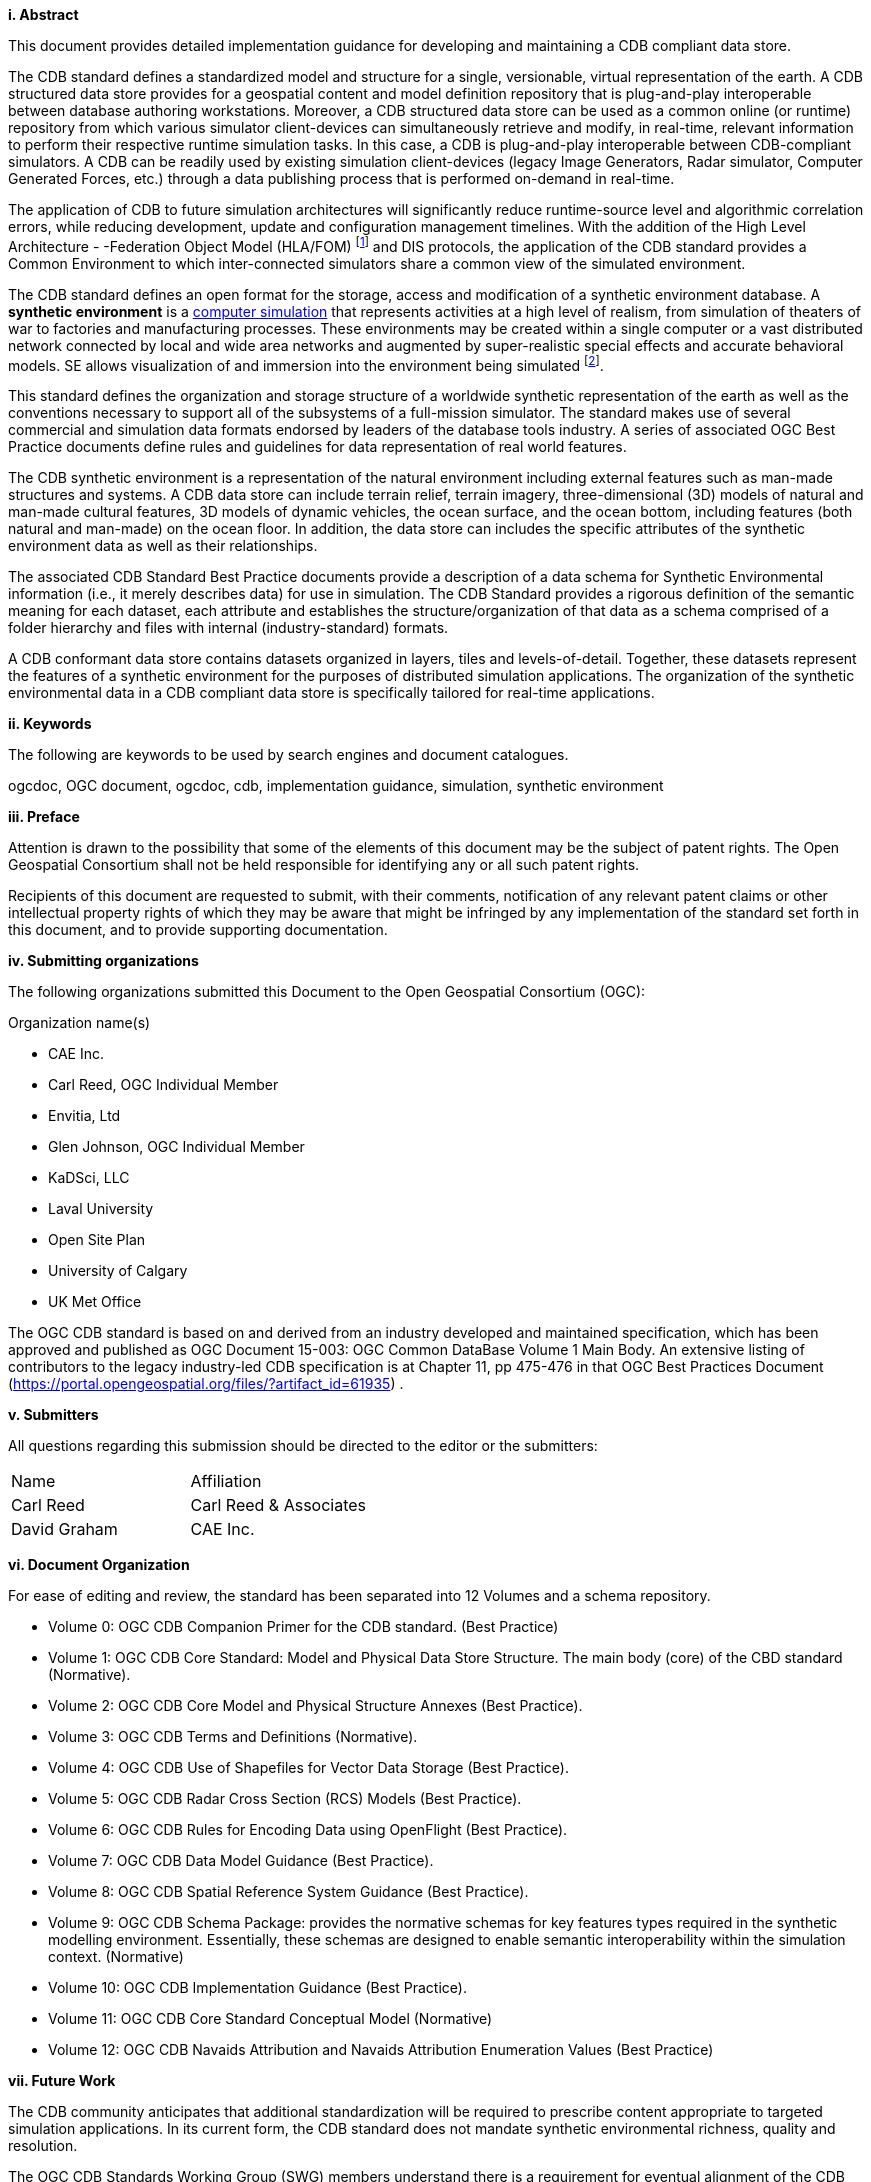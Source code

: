 [big]*i.     Abstract*


This document provides detailed implementation guidance for developing and maintaining a CDB compliant data store.

The CDB standard defines a standardized model and structure for a single, versionable, virtual representation of the earth. A CDB structured data store provides for a geospatial content and model definition repository that is plug-and-play interoperable between database authoring workstations. Moreover, a CDB structured data store can be used as a common online (or runtime) repository from which various simulator client-devices can simultaneously retrieve and modify, in real-time, relevant information to perform their respective runtime simulation tasks. In this case, a CDB is plug-and-play interoperable between CDB-compliant simulators. A CDB can be readily used by existing simulation client-devices (legacy Image Generators, Radar simulator, Computer Generated Forces, etc.) through a data publishing process that is performed on-demand in real-time.

The application of CDB to future simulation architectures will significantly reduce runtime-source level and algorithmic correlation errors, while reducing development, update and configuration management timelines. With the addition of the High Level Architecture - -Federation Object Model (HLA/FOM) footnote:[https://en.wikipedia.org/wiki/High-level_architecture] and DIS protocols, the application of the CDB standard provides a Common Environment to which inter-connected simulators share a common view of the simulated environment.

The CDB standard defines an open format for the storage, access and modification of a synthetic environment database. A *synthetic environment* is a https://en.wikipedia.org/wiki/Computer_simulation[computer simulation] that represents activities at a high level of realism, from simulation of theaters of war to factories and manufacturing processes. These environments may be created within a single computer or a vast distributed network connected by local and wide area networks and augmented by super-realistic special effects and accurate behavioral models. SE allows visualization of and immersion into the environment being simulated footnote:["Department of Defense Modeling and Simulation (M&S) Glossary", DoD 5000.59-M,].

This standard defines the organization and storage structure of a worldwide synthetic representation of the earth as well as the conventions necessary to support all of the subsystems of a full-mission simulator. The standard makes use of several commercial and simulation data formats endorsed by leaders of the database tools industry. A series of associated OGC Best Practice documents define rules and guidelines for data representation of real world features.

The CDB synthetic environment is a representation of the natural environment including external features such as man-made structures and systems. A CDB data store can include terrain relief, terrain imagery, three-dimensional (3D) models of natural and man-made cultural features, 3D models of dynamic vehicles, the ocean surface, and the ocean bottom, including features (both natural and man-made) on the ocean floor. In addition, the data store can includes the specific attributes of the synthetic environment data as well as their relationships.

The associated CDB Standard Best Practice documents provide a description of a data schema for Synthetic Environmental information (i.e., it merely describes data) for use in simulation. The CDB Standard provides a rigorous definition of the semantic meaning for each dataset, each attribute and establishes the structure/organization of that data as a schema comprised of a folder hierarchy and files with internal (industry-standard) formats.

A CDB conformant data store contains datasets organized in layers, tiles and levels-of-detail. Together, these datasets represent the features of a synthetic environment for the purposes of distributed simulation applications. The organization of the synthetic environmental data in a CDB compliant data store is specifically tailored for real-time applications.



[big]*ii.    Keywords*

The following are keywords to be used by search engines and document catalogues.

ogcdoc, OGC document,  ogcdoc,  cdb, implementation guidance, simulation, synthetic environment

[big]*iii.   Preface*




Attention is drawn to the possibility that some of the elements of this document may be the subject of patent rights. The Open Geospatial Consortium shall not be held responsible for identifying any or all such patent rights.

Recipients of this document are requested to submit, with their comments, notification of any relevant patent claims or other intellectual property rights of which they may be aware that might be infringed by any implementation of the standard set forth in this document, and to provide supporting documentation.

[big]*iv.    Submitting organizations*

The following organizations submitted this Document to the Open Geospatial Consortium (OGC):

Organization name(s)

* CAE Inc.
* Carl Reed, OGC Individual Member
* Envitia, Ltd
* Glen Johnson, OGC Individual Member
* KaDSci, LLC
* Laval University
* Open Site Plan
* University of Calgary
* UK Met Office


The OGC CDB standard is based on and derived from an industry developed and maintained specification, which has been approved and published as OGC Document 15-003: OGC Common DataBase Volume 1 Main Body. An extensive listing of contributors to the legacy industry-led CDB specification is at Chapter 11, pp 475-476 in that OGC Best Practices Document (https://portal.opengeospatial.org/files/?artifact_id=61935) .



[big]*v.     Submitters*

All questions regarding this submission should be directed to the editor or the submitters:


[cols=",",]
|=================================
|Name |Affiliation
|Carl Reed |Carl Reed & Associates
|David Graham |CAE Inc.
|=================================

[big]*vi.  Document Organization*

For ease of editing and review, the standard has been separated into 12 Volumes and a schema repository.

* Volume 0: OGC CDB Companion Primer for the CDB standard. (Best Practice)
* Volume 1: OGC CDB Core Standard: Model and Physical Data Store Structure. The main body (core) of the CBD standard (Normative).
* Volume 2: OGC CDB Core Model and Physical Structure Annexes (Best Practice).
* Volume 3: OGC CDB Terms and Definitions (Normative).
* Volume 4: OGC CDB Use of Shapefiles for Vector Data Storage (Best Practice).
* Volume 5: OGC CDB Radar Cross Section (RCS) Models (Best Practice).
* Volume 6: OGC CDB Rules for Encoding Data using OpenFlight (Best Practice).
* Volume 7: OGC CDB Data Model Guidance (Best Practice).
* Volume 8: OGC CDB Spatial Reference System Guidance (Best Practice).
* Volume 9: OGC CDB Schema Package: provides the normative schemas for key features types required in the synthetic modelling environment. Essentially, these schemas are designed to enable semantic interoperability within the simulation context. (Normative)
* Volume 10: OGC CDB Implementation Guidance (Best Practice).
* Volume 11: OGC CDB Core Standard Conceptual Model (Normative)
* Volume 12: OGC CDB Navaids Attribution and Navaids Attribution Enumeration Values (Best Practice)

[big]*vii.  Future Work*

The CDB community anticipates that additional standardization will be required to prescribe content appropriate to targeted simulation applications. In its current form, the CDB standard does not mandate synthetic environmental richness, quality and resolution.

The OGC CDB Standards Working Group (SWG) members understand there is a requirement for eventual alignment of the CDB standard with the OGC/ISO standards baseline. In Version 1 of the CDB standard, effort was invested to begin aligning terminology and concepts, specifically in the coordinate reference system discussions and requirements.

The current version of the CDB standard is fully backwards compatible with version 3.2 of the CDB specification as defined and implemented by the current CDB implementer and user community. The requirements for a CDB data store are focused on the ability to store, manage, and access extremely large volumes of geographic content. In this version of the standard, initial harmonization with the OGC and ISO standards baseline has begun. For example, where appropriate, the CDB simulation community terms and definitions have been replaced with OGC/ISO terms and definitions. Further, the standards documents have been reorganized and structured to be consistent with the OGC Modular Specification Policy. However, the CDB SWG and community recognize the need to further harmonize and align this standard with the OGC baseline and other IT best practices. There has already been considerable discussion in this regard.

Based on such discussions and comments received during the public comment period, the following future work tasks are envisioned:

1.  Describe explicitly how the CDB model may or may not align with the OGC DGGS standard;
2.  Provide best practice details on how to use WMS, WFS, and WCS to access existing CDB data stores. This work may require Interoperability Experiments to better understand the implications of these decisions;
3.  Extend the supported encodings and formats for a CDB data store to include the use of the OGC GeoPackage, CityGML, and InDoorGML standards as well as other broadly used community encoding standards, such as GeoTIFF. This work may require performing OGC Interoperability Experiments to better understand the implications of these decisions.
4.  Further align CDB terminology to be fully consistent with OGC/ISO terminology.

Making these enhancements will allow the use and implementation of a CDB structured data store for application areas other than aviation simulators.
